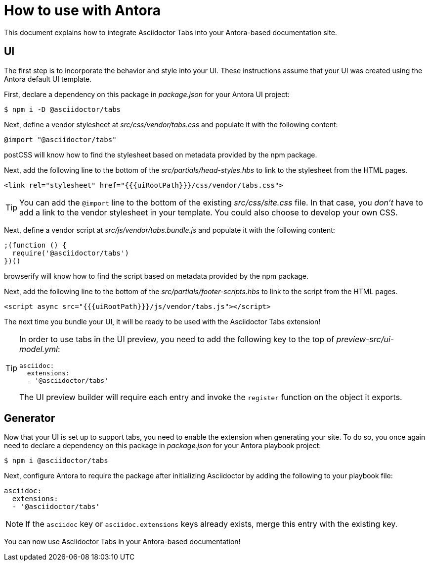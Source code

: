 = How to use with Antora

This document explains how to integrate Asciidoctor Tabs into your Antora-based documentation site.

== UI

The first step is to incorporate the behavior and style into your UI.
These instructions assume that your UI was created using the Antora default UI template.

First, declare a dependency on this package in [.path]_package.json_ for your Antora UI project:

 $ npm i -D @asciidoctor/tabs

Next, define a vendor stylesheet at [.path]_src/css/vendor/tabs.css_ and populate it with the following content:

[,css]
----
@import "@asciidoctor/tabs"
----

postCSS will know how to find the stylesheet based on metadata provided by the npm package.

Next, add the following line to the bottom of the [.path]_src/partials/head-styles.hbs_ to link to the stylesheet from the HTML pages.

[,hbs]
----
<link rel="stylesheet" href="{{{uiRootPath}}}/css/vendor/tabs.css">
----

TIP: You can add the `@import` line to the bottom of the existing [.path]_src/css/site.css_ file.
In that case, you _don't_ have to add a link to the vendor stylesheet in your template.
You could also choose to develop your own CSS.

Next, define a vendor script at [.path]_src/js/vendor/tabs.bundle.js_ and populate it with the following content:

[,js]
----
;(function () {
  require('@asciidoctor/tabs')
})()
----

browserify will know how to find the script based on metadata provided by the npm package.

Next, add the following line to the bottom of the [.path]_src/partials/footer-scripts.hbs_ to link to the script from the HTML pages.

[,hbs]
----
<script async src="{{{uiRootPath}}}/js/vendor/tabs.js"></script>
----

The next time you bundle your UI, it will be ready to be used with the Asciidoctor Tabs extension!

[TIP]
====
In order to use tabs in the UI preview, you need to add the following key to the top of [.path]_preview-src/ui-model.yml_:

[,yaml]
----
asciidoc:
  extensions:
  - '@asciidoctor/tabs'
----

The UI preview builder will require each entry and invoke the `register` function on the object it exports.
====

== Generator

Now that your UI is set up to support tabs, you need to enable the extension when generating your site.
To do so, you once again need to declare a dependency on this package in [.path]_package.json_ for your Antora playbook project:

 $ npm i @asciidoctor/tabs

Next, configure Antora to require the package after initializing Asciidoctor by adding the following to your playbook file:

[,yaml]
----
asciidoc:
  extensions:
  - '@asciidoctor/tabs'
----

NOTE: If the `asciidoc` key or `asciidoc.extensions` keys already exists, merge this entry with the existing key.

You can now use Asciidoctor Tabs in your Antora-based documentation!
